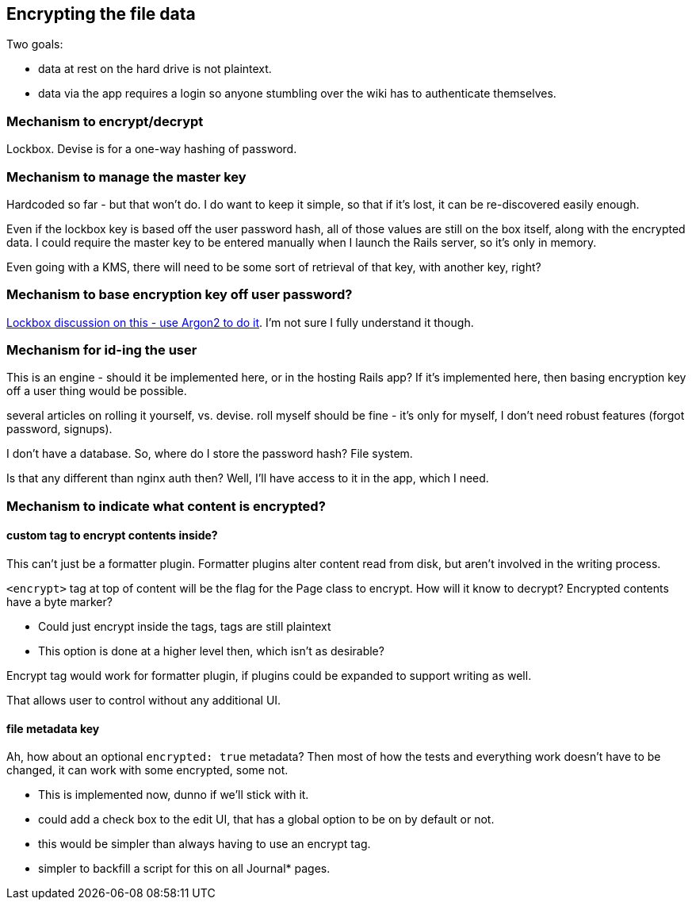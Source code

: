 == Encrypting the file data

Two goals:

- data at rest on the hard drive is not plaintext.

- data via the app requires a login so anyone stumbling over the wiki
  has to authenticate themselves.

=== Mechanism to encrypt/decrypt

Lockbox. Devise is for a one-way hashing of password.

=== Mechanism to manage the master key

Hardcoded so far - but that won't do. I do want to keep it simple, so that
if it's lost, it can be re-discovered easily enough.

Even if the lockbox key is based off the user password hash, all of those
values are still on the box itself, along with the encrypted data. I could
require the master key to be entered manually when I launch the Rails server,
so it's only in memory.

Even going with a KMS, there will need to be some sort of retrieval of that
key, with another key, right?

=== Mechanism to base encryption key off user password?

https://github.com/ankane/lockbox/issues/1#issuecomment-566209690[Lockbox
discussion on this - use Argon2 to do it]. I'm not sure I fully understand
it though.

=== Mechanism for id-ing the user

This is an engine - should it be implemented here, or in the hosting Rails
app? If it's implemented here, then basing encryption key off a user thing
would be possible.

several articles on rolling it yourself, vs. devise. roll myself should be
fine - it's only for myself, I don't need robust features (forgot password,
signups).

I don't have a database. So, where do I store the password hash? File
system.

Is that any different than nginx auth then? Well, I'll have access to it in
the app, which I need.

=== Mechanism to indicate what content is encrypted?

==== custom tag to encrypt contents inside?

This can't just be a formatter plugin. Formatter plugins alter content read from
disk, but aren't involved in the writing process.

`<encrypt>` tag at top of content will be the flag for the Page class to
encrypt. How will it know to decrypt? Encrypted contents have a byte marker?

- Could just encrypt inside the tags, tags are still plaintext

- This option is done at a higher level then, which isn't as desirable?

Encrypt tag would work for formatter plugin, if plugins could be expanded to
support writing as well.

That allows user to control without any additional UI.

==== file metadata key

Ah, how about an optional `encrypted: true` metadata? Then most of how the tests
and everything work doesn't have to be changed, it can work with some encrypted,
some not.

- This is implemented now, dunno if we'll stick with it.

- could add a check box to the edit UI, that has a global option to be on by
default or not.

- this would be simpler than always having to use an encrypt tag.

- simpler to backfill a script for this on all Journal* pages.

